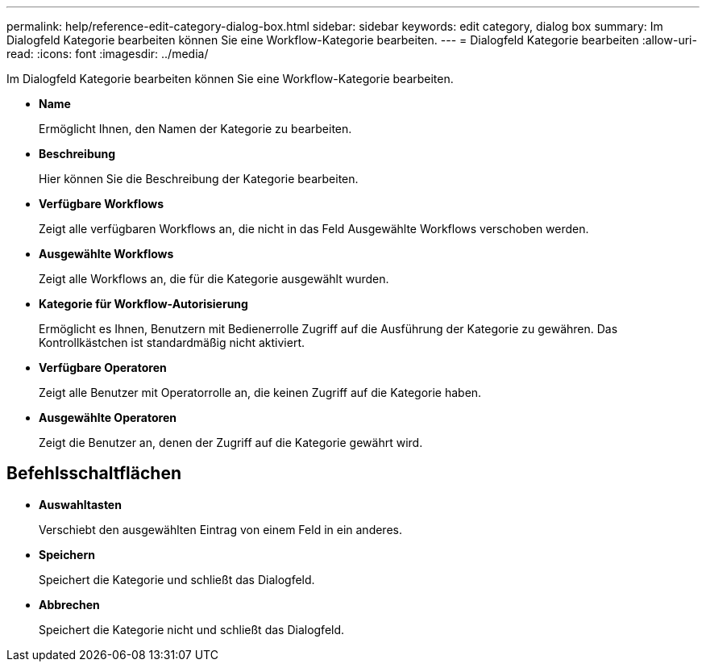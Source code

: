 ---
permalink: help/reference-edit-category-dialog-box.html 
sidebar: sidebar 
keywords: edit category, dialog box 
summary: Im Dialogfeld Kategorie bearbeiten können Sie eine Workflow-Kategorie bearbeiten. 
---
= Dialogfeld Kategorie bearbeiten
:allow-uri-read: 
:icons: font
:imagesdir: ../media/


[role="lead"]
Im Dialogfeld Kategorie bearbeiten können Sie eine Workflow-Kategorie bearbeiten.

* *Name*
+
Ermöglicht Ihnen, den Namen der Kategorie zu bearbeiten.

* *Beschreibung*
+
Hier können Sie die Beschreibung der Kategorie bearbeiten.

* *Verfügbare Workflows*
+
Zeigt alle verfügbaren Workflows an, die nicht in das Feld Ausgewählte Workflows verschoben werden.

* *Ausgewählte Workflows*
+
Zeigt alle Workflows an, die für die Kategorie ausgewählt wurden.

* *Kategorie für Workflow-Autorisierung*
+
Ermöglicht es Ihnen, Benutzern mit Bedienerrolle Zugriff auf die Ausführung der Kategorie zu gewähren. Das Kontrollkästchen ist standardmäßig nicht aktiviert.

* *Verfügbare Operatoren*
+
Zeigt alle Benutzer mit Operatorrolle an, die keinen Zugriff auf die Kategorie haben.

* *Ausgewählte Operatoren*
+
Zeigt die Benutzer an, denen der Zugriff auf die Kategorie gewährt wird.





== Befehlsschaltflächen

* *Auswahltasten*
+
Verschiebt den ausgewählten Eintrag von einem Feld in ein anderes.

* *Speichern*
+
Speichert die Kategorie und schließt das Dialogfeld.

* *Abbrechen*
+
Speichert die Kategorie nicht und schließt das Dialogfeld.


